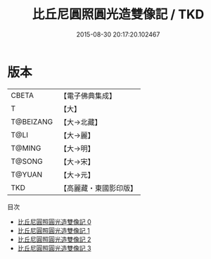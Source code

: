 #+TITLE: 比丘尼圓照圓光造雙像記 / TKD

#+DATE: 2015-08-30 20:17:20.102467
* 版本
 |     CBETA|【電子佛典集成】|
 |         T|【大】     |
 | T@BEIZANG|【大→北藏】  |
 |      T@LI|【大→麗】   |
 |    T@MING|【大→明】   |
 |    T@SONG|【大→宋】   |
 |    T@YUAN|【大→元】   |
 |       TKD|【高麗藏・東國影印版】|
目次
 - [[file:KR6i0360_000.txt][比丘尼圓照圓光造雙像記 0]]
 - [[file:KR6i0360_001.txt][比丘尼圓照圓光造雙像記 1]]
 - [[file:KR6i0360_002.txt][比丘尼圓照圓光造雙像記 2]]
 - [[file:KR6i0360_003.txt][比丘尼圓照圓光造雙像記 3]]
